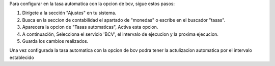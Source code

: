 Para configurar en la tasa automatica con la opcion de bcv, sigue estos pasos:

1. Dirígete a la sección "Ajustes" en tu sistema.
2. Busca en la seccion de contabilidad el apartado de "monedas" o escribe en el buscador "tasas".
3. Aparecera la opcion de "Tasas automaticas", Activa esta opcion.
4. A continuación, Selecciona el servicio 'BCV', el intervalo de ejecucion y la proxima ejecucion.
5. Guarda los cambios realizados.

Una vez configurada la tasa automatica con la opcion de bcv podra tener la actulizacion automatica por el intervalo establecido